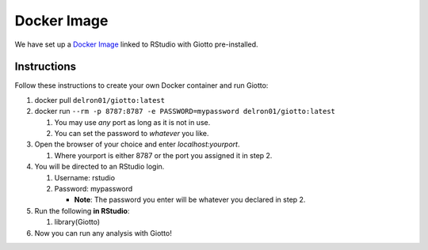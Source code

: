 .. _DockerInformation:

###################
Docker Image
###################
We have set up a `Docker Image <https://hub.docker.com/r/delron01/giotto>`__ linked to RStudio with Giotto pre-installed. 

Instructions
=============

Follow these instructions to create your own Docker container and run Giotto:

1. docker pull ``delron01/giotto:latest``
2. docker run ``--rm -p 8787:8787 -e PASSWORD=mypassword delron01/giotto:latest``
   
   1. You may use *any* port as long as it is not in use.
   2. You can set the password to *whatever* you like.
   
3. Open the browser of your choice and enter `localhost:yourport`.
   
   1. Where yourport is either 8787 or the port you assigned it in step 2.

4. You will be directed to an RStudio login.
   
   1. Username: rstudio
   2. Password: mypassword 
   
      * **Note**: The password you enter will be whatever you declared in step 2.

5. Run the following **in RStudio**:
   
   1. library(Giotto)

6. Now you can run any analysis with Giotto!